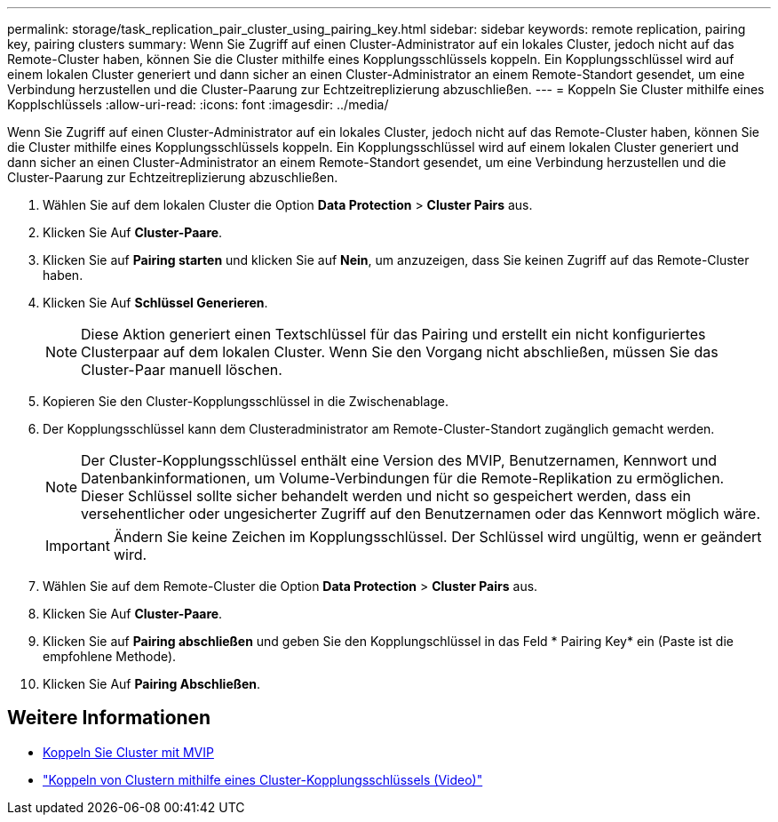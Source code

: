 ---
permalink: storage/task_replication_pair_cluster_using_pairing_key.html 
sidebar: sidebar 
keywords: remote replication, pairing key, pairing clusters 
summary: Wenn Sie Zugriff auf einen Cluster-Administrator auf ein lokales Cluster, jedoch nicht auf das Remote-Cluster haben, können Sie die Cluster mithilfe eines Kopplungsschlüssels koppeln. Ein Kopplungsschlüssel wird auf einem lokalen Cluster generiert und dann sicher an einen Cluster-Administrator an einem Remote-Standort gesendet, um eine Verbindung herzustellen und die Cluster-Paarung zur Echtzeitreplizierung abzuschließen. 
---
= Koppeln Sie Cluster mithilfe eines Kopplschlüssels
:allow-uri-read: 
:icons: font
:imagesdir: ../media/


[role="lead"]
Wenn Sie Zugriff auf einen Cluster-Administrator auf ein lokales Cluster, jedoch nicht auf das Remote-Cluster haben, können Sie die Cluster mithilfe eines Kopplungsschlüssels koppeln. Ein Kopplungsschlüssel wird auf einem lokalen Cluster generiert und dann sicher an einen Cluster-Administrator an einem Remote-Standort gesendet, um eine Verbindung herzustellen und die Cluster-Paarung zur Echtzeitreplizierung abzuschließen.

. Wählen Sie auf dem lokalen Cluster die Option *Data Protection* > *Cluster Pairs* aus.
. Klicken Sie Auf *Cluster-Paare*.
. Klicken Sie auf *Pairing starten* und klicken Sie auf *Nein*, um anzuzeigen, dass Sie keinen Zugriff auf das Remote-Cluster haben.
. Klicken Sie Auf *Schlüssel Generieren*.
+

NOTE: Diese Aktion generiert einen Textschlüssel für das Pairing und erstellt ein nicht konfiguriertes Clusterpaar auf dem lokalen Cluster. Wenn Sie den Vorgang nicht abschließen, müssen Sie das Cluster-Paar manuell löschen.

. Kopieren Sie den Cluster-Kopplungsschlüssel in die Zwischenablage.
. Der Kopplungsschlüssel kann dem Clusteradministrator am Remote-Cluster-Standort zugänglich gemacht werden.
+

NOTE: Der Cluster-Kopplungsschlüssel enthält eine Version des MVIP, Benutzernamen, Kennwort und Datenbankinformationen, um Volume-Verbindungen für die Remote-Replikation zu ermöglichen. Dieser Schlüssel sollte sicher behandelt werden und nicht so gespeichert werden, dass ein versehentlicher oder ungesicherter Zugriff auf den Benutzernamen oder das Kennwort möglich wäre.

+

IMPORTANT: Ändern Sie keine Zeichen im Kopplungsschlüssel. Der Schlüssel wird ungültig, wenn er geändert wird.

. Wählen Sie auf dem Remote-Cluster die Option *Data Protection* > *Cluster Pairs* aus.
. Klicken Sie Auf *Cluster-Paare*.
. Klicken Sie auf *Pairing abschließen* und geben Sie den Kopplungschlüssel in das Feld * Pairing Key* ein (Paste ist die empfohlene Methode).
. Klicken Sie Auf *Pairing Abschließen*.




== Weitere Informationen

* xref:task_replication_pair_cluster_using_mvip.adoc[Koppeln Sie Cluster mit MVIP]
* https://www.youtube.com/watch?v=1ljHAd1byC8&feature=youtu.be["Koppeln von Clustern mithilfe eines Cluster-Kopplungsschlüssels (Video)"]

